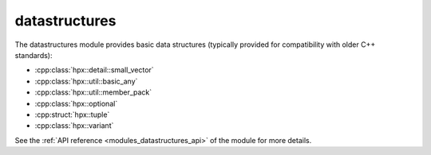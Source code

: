 ..
    Copyright (c) 2019 The STE||AR-Group

    SPDX-License-Identifier: BSL-1.0
    Distributed under the Boost Software License, Version 1.0. (See accompanying
    file LICENSE_1_0.txt or copy at http://www.boost.org/LICENSE_1_0.txt)

.. _modules_datastructures:

==============
datastructures
==============

The datastructures module provides basic data structures (typically provided for
compatibility with older C++ standards):

* :cpp:class:`hpx::detail::small_vector`
* :cpp:class:`hpx::util::basic_any`
* :cpp:class:`hpx::util::member_pack`
* :cpp:class:`hpx::optional`
* :cpp:struct:`hpx::tuple`
* :cpp:class:`hpx::variant`

See the :ref:`API reference <modules_datastructures_api>` of the module for more
details.
